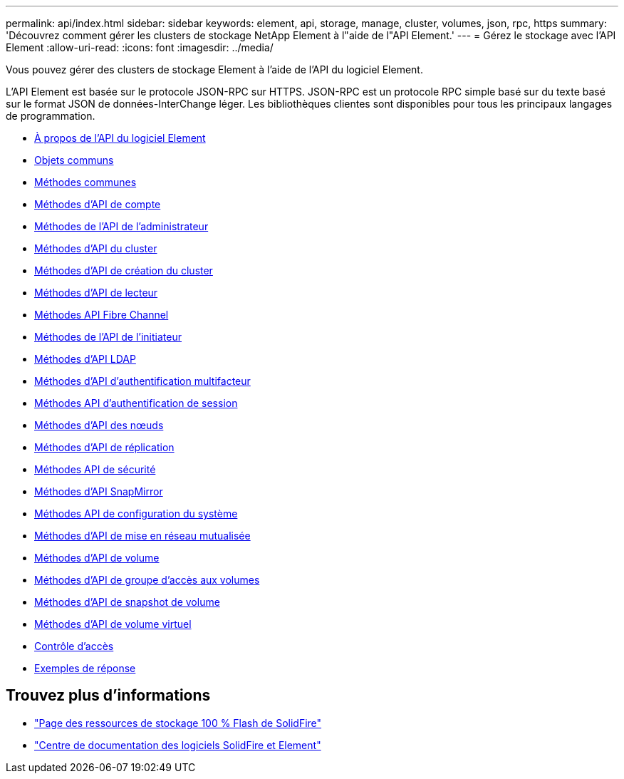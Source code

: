 ---
permalink: api/index.html 
sidebar: sidebar 
keywords: element, api, storage, manage, cluster, volumes, json, rpc, https 
summary: 'Découvrez comment gérer les clusters de stockage NetApp Element à l"aide de l"API Element.' 
---
= Gérez le stockage avec l'API Element
:allow-uri-read: 
:icons: font
:imagesdir: ../media/


[role="lead"]
Vous pouvez gérer des clusters de stockage Element à l'aide de l'API du logiciel Element.

L'API Element est basée sur le protocole JSON-RPC sur HTTPS. JSON-RPC est un protocole RPC simple basé sur du texte basé sur le format JSON de données-InterChange léger. Les bibliothèques clientes sont disponibles pour tous les principaux langages de programmation.

* xref:concept_element_api_about_the_api.adoc[À propos de l'API du logiciel Element]
* xref:concept_element_api_common_objects.adoc[Objets communs]
* xref:concept_element_api_common_methods.adoc[Méthodes communes]
* xref:concept_element_api_account_api_methods.adoc[Méthodes d'API de compte]
* xref:concept_element_api_administrator_api_methods.adoc[Méthodes de l'API de l'administrateur]
* xref:concept_element_api_cluster_api_methods.adoc[Méthodes d'API du cluster]
* xref:concept_element_api_create_cluster_api_methods.adoc[Méthodes d'API de création du cluster]
* xref:concept_element_api_drive_api_methods.adoc[Méthodes d'API de lecteur]
* xref:concept_element_api_fibre_channel_api_methods.adoc[Méthodes API Fibre Channel]
* xref:concept_element_api_initiator_api_methods.adoc[Méthodes de l'API de l'initiateur]
* xref:concept_element_api_ldap_api_methods.adoc[Méthodes d'API LDAP]
* xref:concept_element_api_multi_factor_authentication_api_methods.adoc[Méthodes d'API d'authentification multifacteur]
* xref:concept_element_api_session_authentication_api_methods.adoc[Méthodes API d'authentification de session]
* xref:concept_element_api_node_api_methods.adoc[Méthodes d'API des nœuds]
* xref:concept_element_api_replication_api_methods.adoc[Méthodes d'API de réplication]
* xref:concept_element_api_security_api_methods.adoc[Méthodes API de sécurité]
* xref:concept_element_api_snapmirror_api_methods.adoc[Méthodes d'API SnapMirror]
* xref:concept_element_api_system_configuration_api_methods.adoc[Méthodes API de configuration du système]
* xref:concept_element_api_multitenant_networking_api_methods.adoc[Méthodes d'API de mise en réseau mutualisée]
* xref:concept_element_api_volume_api_methods.adoc[Méthodes d'API de volume]
* xref:concept_element_api_volume_access_group_api_methods.adoc[Méthodes d'API de groupe d'accès aux volumes]
* xref:concept_element_api_volume_snapshot_api_methods.adoc[Méthodes d'API de snapshot de volume]
* xref:concept_element_api_vvols_api_methods.adoc[Méthodes d'API de volume virtuel]
* xref:reference_element_api_app_b_access_control.adoc[Contrôle d'accès]
* xref:concept_element_api_response_examples.adoc[Exemples de réponse]




== Trouvez plus d'informations

* https://www.netapp.com/data-storage/solidfire/documentation/["Page des ressources de stockage 100 % Flash de SolidFire"^]
* http://docs.netapp.com/sfe-122/index.jsp["Centre de documentation des logiciels SolidFire et Element"^]

